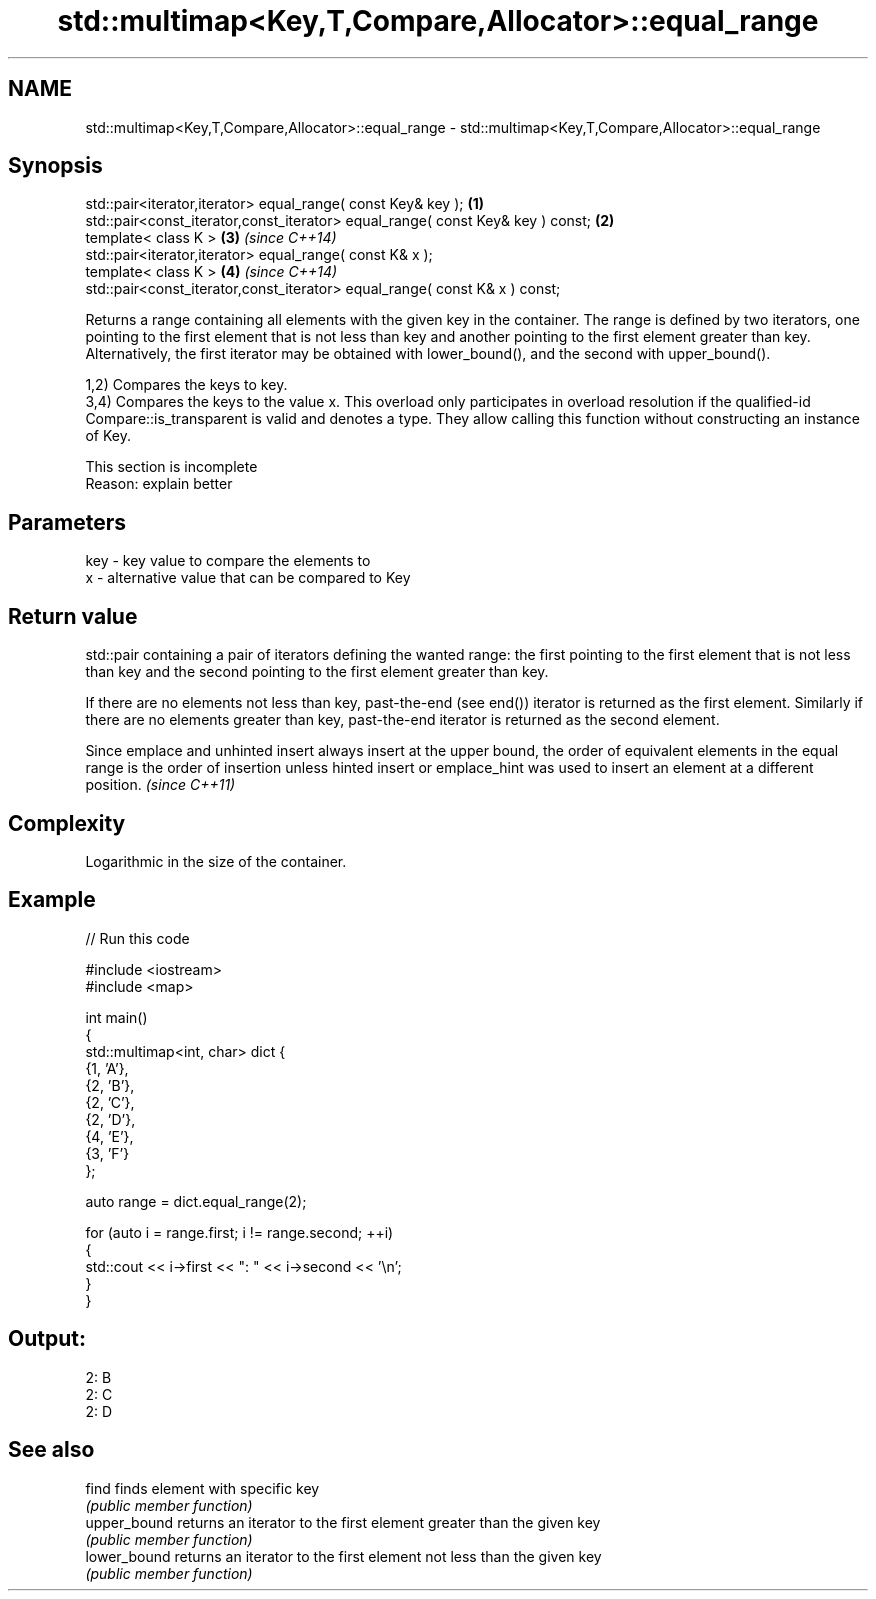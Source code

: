.TH std::multimap<Key,T,Compare,Allocator>::equal_range 3 "2020.03.24" "http://cppreference.com" "C++ Standard Libary"
.SH NAME
std::multimap<Key,T,Compare,Allocator>::equal_range \- std::multimap<Key,T,Compare,Allocator>::equal_range

.SH Synopsis
   std::pair<iterator,iterator> equal_range( const Key& key );                   \fB(1)\fP
   std::pair<const_iterator,const_iterator> equal_range( const Key& key ) const; \fB(2)\fP
   template< class K >                                                           \fB(3)\fP \fI(since C++14)\fP
   std::pair<iterator,iterator> equal_range( const K& x );
   template< class K >                                                           \fB(4)\fP \fI(since C++14)\fP
   std::pair<const_iterator,const_iterator> equal_range( const K& x ) const;

   Returns a range containing all elements with the given key in the container. The range is defined by two iterators, one pointing to the first element that is not less than key and another pointing to the first element greater than key. Alternatively, the first iterator may be obtained with lower_bound(), and the second with upper_bound().

   1,2) Compares the keys to key.
   3,4) Compares the keys to the value x. This overload only participates in overload resolution if the qualified-id Compare::is_transparent is valid and denotes a type. They allow calling this function without constructing an instance of Key.

    This section is incomplete
    Reason: explain better

.SH Parameters

   key - key value to compare the elements to
   x   - alternative value that can be compared to Key

.SH Return value

   std::pair containing a pair of iterators defining the wanted range: the first pointing to the first element that is not less than key and the second pointing to the first element greater than key.

   If there are no elements not less than key, past-the-end (see end()) iterator is returned as the first element. Similarly if there are no elements greater than key, past-the-end iterator is returned as the second element.

   Since emplace and unhinted insert always insert at the upper bound, the order of equivalent elements in the equal range is the order of insertion unless hinted insert or emplace_hint was used to insert an element at a different position. \fI(since C++11)\fP

.SH Complexity

   Logarithmic in the size of the container.

.SH Example

   
// Run this code

 #include <iostream>
 #include <map>

 int main()
 {
     std::multimap<int, char> dict {
         {1, 'A'},
         {2, 'B'},
         {2, 'C'},
         {2, 'D'},
         {4, 'E'},
         {3, 'F'}
     };

     auto range = dict.equal_range(2);

     for (auto i = range.first; i != range.second; ++i)
     {
         std::cout << i->first << ": " << i->second << '\\n';
     }
 }

.SH Output:

 2: B
 2: C
 2: D

.SH See also

   find        finds element with specific key
               \fI(public member function)\fP
   upper_bound returns an iterator to the first element greater than the given key
               \fI(public member function)\fP
   lower_bound returns an iterator to the first element not less than the given key
               \fI(public member function)\fP
